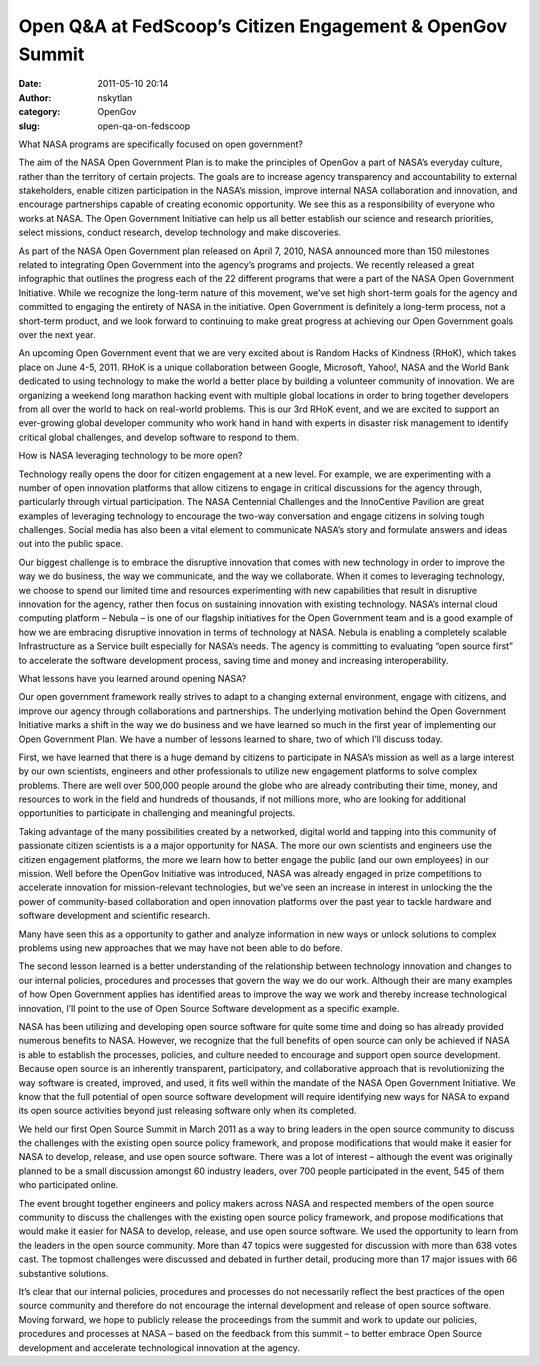 Open Q&A at FedScoop’s Citizen Engagement & OpenGov Summit
##########################################################
:date: 2011-05-10 20:14
:author: nskytlan
:category: OpenGov
:slug: open-qa-on-fedscoop

What NASA programs are specifically focused on open government?

The aim of the NASA Open Government Plan is to make the principles of
OpenGov a part of NASA’s everyday culture, rather than the territory of
certain projects. The goals are to increase agency transparency and
accountability to external stakeholders, enable citizen participation in
the NASA’s mission, improve internal NASA collaboration and innovation,
and encourage partnerships capable of creating economic opportunity. We
see this as a responsibility of everyone who works at NASA. The Open
Government Initiative can help us all better establish our science and
research priorities, select missions, conduct research, develop
technology and make discoveries.

As part of the NASA Open Government plan released on April 7, 2010, NASA
announced more than 150 milestones related to integrating Open
Government into the agency’s programs and projects. We recently released
a great infographic that outlines the progress each of the 22 different
programs that were a part of the NASA Open Government Initiative. While
we recognize the long-term nature of this movement, we’ve set high
short-term goals for the agency and committed to engaging the entirety
of NASA in the initiative. Open Government is definitely a long-term
process, not a short-term product, and we look forward to continuing to
make great progress at achieving our Open Government goals over the next
year.

An upcoming Open Government event that we are very excited about is
Random Hacks of Kindness (RHoK), which takes place on June 4-5, 2011.
RHoK is a unique collaboration between Google, Microsoft, Yahoo!, NASA
and the World Bank dedicated to using technology to make the world a
better place by building a volunteer community of innovation. We are
organizing a weekend long marathon hacking event with multiple global
locations in order to bring together developers from all over the world
to hack on real-world problems. This is our 3rd RHoK event, and we are
excited to support an ever-growing global developer community who work
hand in hand with experts in disaster risk management to identify
critical global challenges, and develop software to respond to them.

How is NASA leveraging technology to be more open?

Technology really opens the door for citizen engagement at a new level.
For example, we are experimenting with a number of open innovation
platforms that allow citizens to engage in critical discussions for the
agency through, particularly through virtual participation. The NASA
Centennial Challenges and the InnoCentive Pavilion are great examples of
leveraging technology to encourage the two-way conversation and engage
citizens in solving tough challenges. Social media has also been a vital
element to communicate NASA’s story and formulate answers and ideas out
into the public space.

Our biggest challenge is to embrace the disruptive innovation that comes
with new technology in order to improve the way we do business, the way
we communicate, and the way we collaborate. When it comes to leveraging
technology, we choose to spend our limited time and resources
experimenting with new capabilities that result in disruptive innovation
for the agency, rather then focus on sustaining innovation with existing
technology. NASA’s internal cloud computing platform – Nebula – is one
of our flagship initiatives for the Open Government team and is a good
example of how we are embracing disruptive innovation in terms of
technology at NASA. Nebula is enabling a completely scalable
Infrastructure as a Service built especially for NASA’s needs. The
agency is committing to evaluating “open source first” to accelerate the
software development process, saving time and money and increasing
interoperability.

What lessons have you learned around opening NASA?

Our open government framework really strives to adapt to a changing
external environment, engage with citizens, and improve our agency
through collaborations and partnerships. The underlying motivation
behind the Open Government Initiative marks a shift in the way we do
business and we have learned so much in the first year of implementing
our Open Government Plan. We have a number of lessons learned to share,
two of which I’ll discuss today.

First, we have learned that there is a huge demand by citizens to
participate in NASA’s mission as well as a large interest by our own
scientists, engineers and other professionals to utilize new engagement
platforms to solve complex problems. There are well over 500,000 people
around the globe who are already contributing their time, money, and
resources to work in the field and hundreds of thousands, if not
millions more, who are looking for additional opportunities to
participate in challenging and meaningful projects.

Taking advantage of the many possibilities created by a networked,
digital world and tapping into this community of passionate citizen
scientists is a a major opportunity for NASA. The more our own
scientists and engineers use the citizen engagement platforms, the more
we learn how to better engage the public (and our own employees) in our
mission. Well before the OpenGov Initiative was introduced, NASA was
already engaged in prize competitions to accelerate innovation for
mission-relevant technologies, but we’ve seen an increase in interest in
unlocking the the power of community-based collaboration and open
innovation platforms over the past year to tackle hardware and software
development and scientific research.

Many have seen this as a opportunity to gather and analyze information
in new ways or unlock solutions to complex problems using new approaches
that we may have not been able to do before.

The second lesson learned is a better understanding of the relationship
between technology innovation and changes to our internal policies,
procedures and processes that govern the way we do our work. Although
their are many examples of how Open Government applies has identified
areas to improve the way we work and thereby increase technological
innovation, I’ll point to the use of Open Source Software development as
a specific example.

NASA has been utilizing and developing open source software for quite
some time and doing so has already provided numerous benefits to NASA.
However, we recognize that the full benefits of open source can only be
achieved if NASA is able to establish the processes, policies, and
culture needed to encourage and support open source development. Because
open source is an inherently transparent, participatory, and
collaborative approach that is revolutionizing the way software is
created, improved, and used, it fits well within the mandate of the NASA
Open Government Initiative. We know that the full potential of open
source software development will require identifying new ways for NASA
to expand its open source activities beyond just releasing software only
when its completed.

We held our first Open Source Summit in March 2011 as a way to bring
leaders in the open source community to discuss the challenges with the
existing open source policy framework, and propose modifications that
would make it easier for NASA to develop, release, and use open source
software. There was a lot of interest – although the event was
originally planned to be a small discussion amongst 60 industry leaders,
over 700 people participated in the event, 545 of them who participated
online.

The event brought together engineers and policy makers across NASA and
respected members of the open source community to discuss the challenges
with the existing open source policy framework, and propose
modifications that would make it easier for NASA to develop, release,
and use open source software. We used the opportunity to learn from the
leaders in the open source community. More than 47 topics were suggested
for discussion with more than 638 votes cast. The topmost challenges
were discussed and debated in further detail, producing more than 17
major issues with 66 substantive solutions.

It’s clear that our internal policies, procedures and processes do not
necessarily reflect the best practices of the open source community and
therefore do not encourage the internal development and release of open
source software. Moving forward, we hope to publicly release the
proceedings from the summit and work to update our policies, procedures
and processes at NASA – based on the feedback from this summit – to
better embrace Open Source development and accelerate technological
innovation at the agency.
